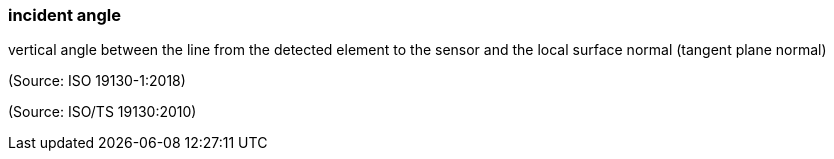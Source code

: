 === incident angle

vertical angle between the line from the detected element to the sensor and the local surface normal (tangent plane normal)

(Source: ISO 19130-1:2018)

(Source: ISO/TS 19130:2010)

